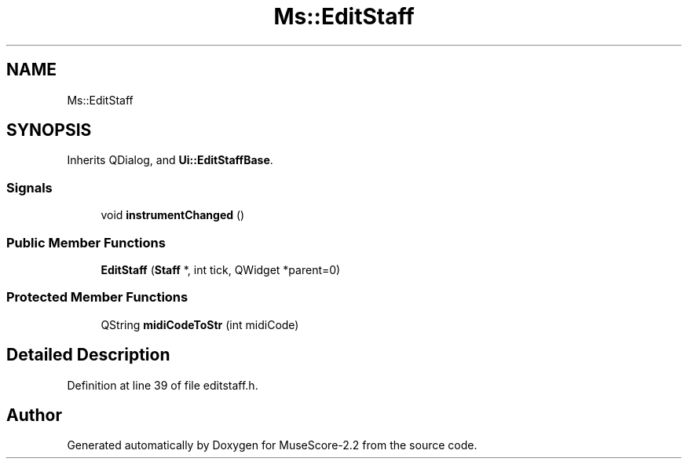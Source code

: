 .TH "Ms::EditStaff" 3 "Mon Jun 5 2017" "MuseScore-2.2" \" -*- nroff -*-
.ad l
.nh
.SH NAME
Ms::EditStaff
.SH SYNOPSIS
.br
.PP
.PP
Inherits QDialog, and \fBUi::EditStaffBase\fP\&.
.SS "Signals"

.in +1c
.ti -1c
.RI "void \fBinstrumentChanged\fP ()"
.br
.in -1c
.SS "Public Member Functions"

.in +1c
.ti -1c
.RI "\fBEditStaff\fP (\fBStaff\fP *, int tick, QWidget *parent=0)"
.br
.in -1c
.SS "Protected Member Functions"

.in +1c
.ti -1c
.RI "QString \fBmidiCodeToStr\fP (int midiCode)"
.br
.in -1c
.SH "Detailed Description"
.PP 
Definition at line 39 of file editstaff\&.h\&.

.SH "Author"
.PP 
Generated automatically by Doxygen for MuseScore-2\&.2 from the source code\&.
